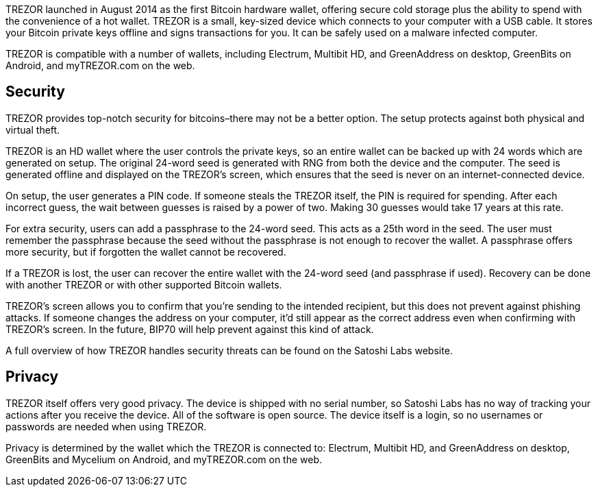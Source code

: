 TREZOR launched in August 2014 as the first Bitcoin hardware wallet, offering secure cold storage plus the ability to spend with the convenience of a hot wallet. TREZOR is a small, key-sized device which connects to your computer with a USB cable. It stores your Bitcoin private keys offline and signs transactions for you. It can be safely used on a malware infected computer.

TREZOR is compatible with a number of wallets, including Electrum, Multibit HD, and GreenAddress on desktop, GreenBits on Android, and myTREZOR.com on the web.

## Security

TREZOR provides top-notch security for bitcoins–there may not be a better option. The setup protects against both physical and virtual theft.

TREZOR is an HD wallet where the user controls the private keys, so an entire wallet can be backed up with 24 words which are generated on setup. The original 24-word seed is generated with RNG from both the device and the computer. The seed is generated offline and displayed on the TREZOR’s screen, which ensures that the seed is never on an internet-connected device.

On setup, the user generates a PIN code. If someone steals the TREZOR itself, the PIN is required for spending. After each incorrect guess, the wait between guesses is raised by a power of two. Making 30 guesses would take 17 years at this rate.

For extra security, users can add a passphrase to the 24-word seed. This acts as a 25th word in the seed. The user must remember the passphrase because the seed without the passphrase is not enough to recover the wallet. A passphrase offers more security, but if forgotten the wallet cannot be recovered.

If a TREZOR is lost, the user can recover the entire wallet with the 24-word seed (and passphrase if used). Recovery can be done with another TREZOR or with other supported Bitcoin wallets.

TREZOR’s screen allows you to confirm that you’re sending to the intended recipient, but this does not prevent against phishing attacks. If someone changes the address on your computer, it’d still appear as the correct address even when confirming with TREZOR’s screen. In the future, BIP70 will help prevent against this kind of attack.

A full overview of how TREZOR handles security threats can be found on the Satoshi Labs website.

## Privacy

TREZOR itself offers very good privacy. The device is shipped with no serial number, so Satoshi Labs has no way of tracking your actions after you receive the device. All of the software is open source. The device itself is a login, so no usernames or passwords are needed when using TREZOR.

Privacy is determined by the wallet which the TREZOR is connected to: Electrum, Multibit HD, and GreenAddress on desktop, GreenBits and Mycelium on Android, and myTREZOR.com on the web.
